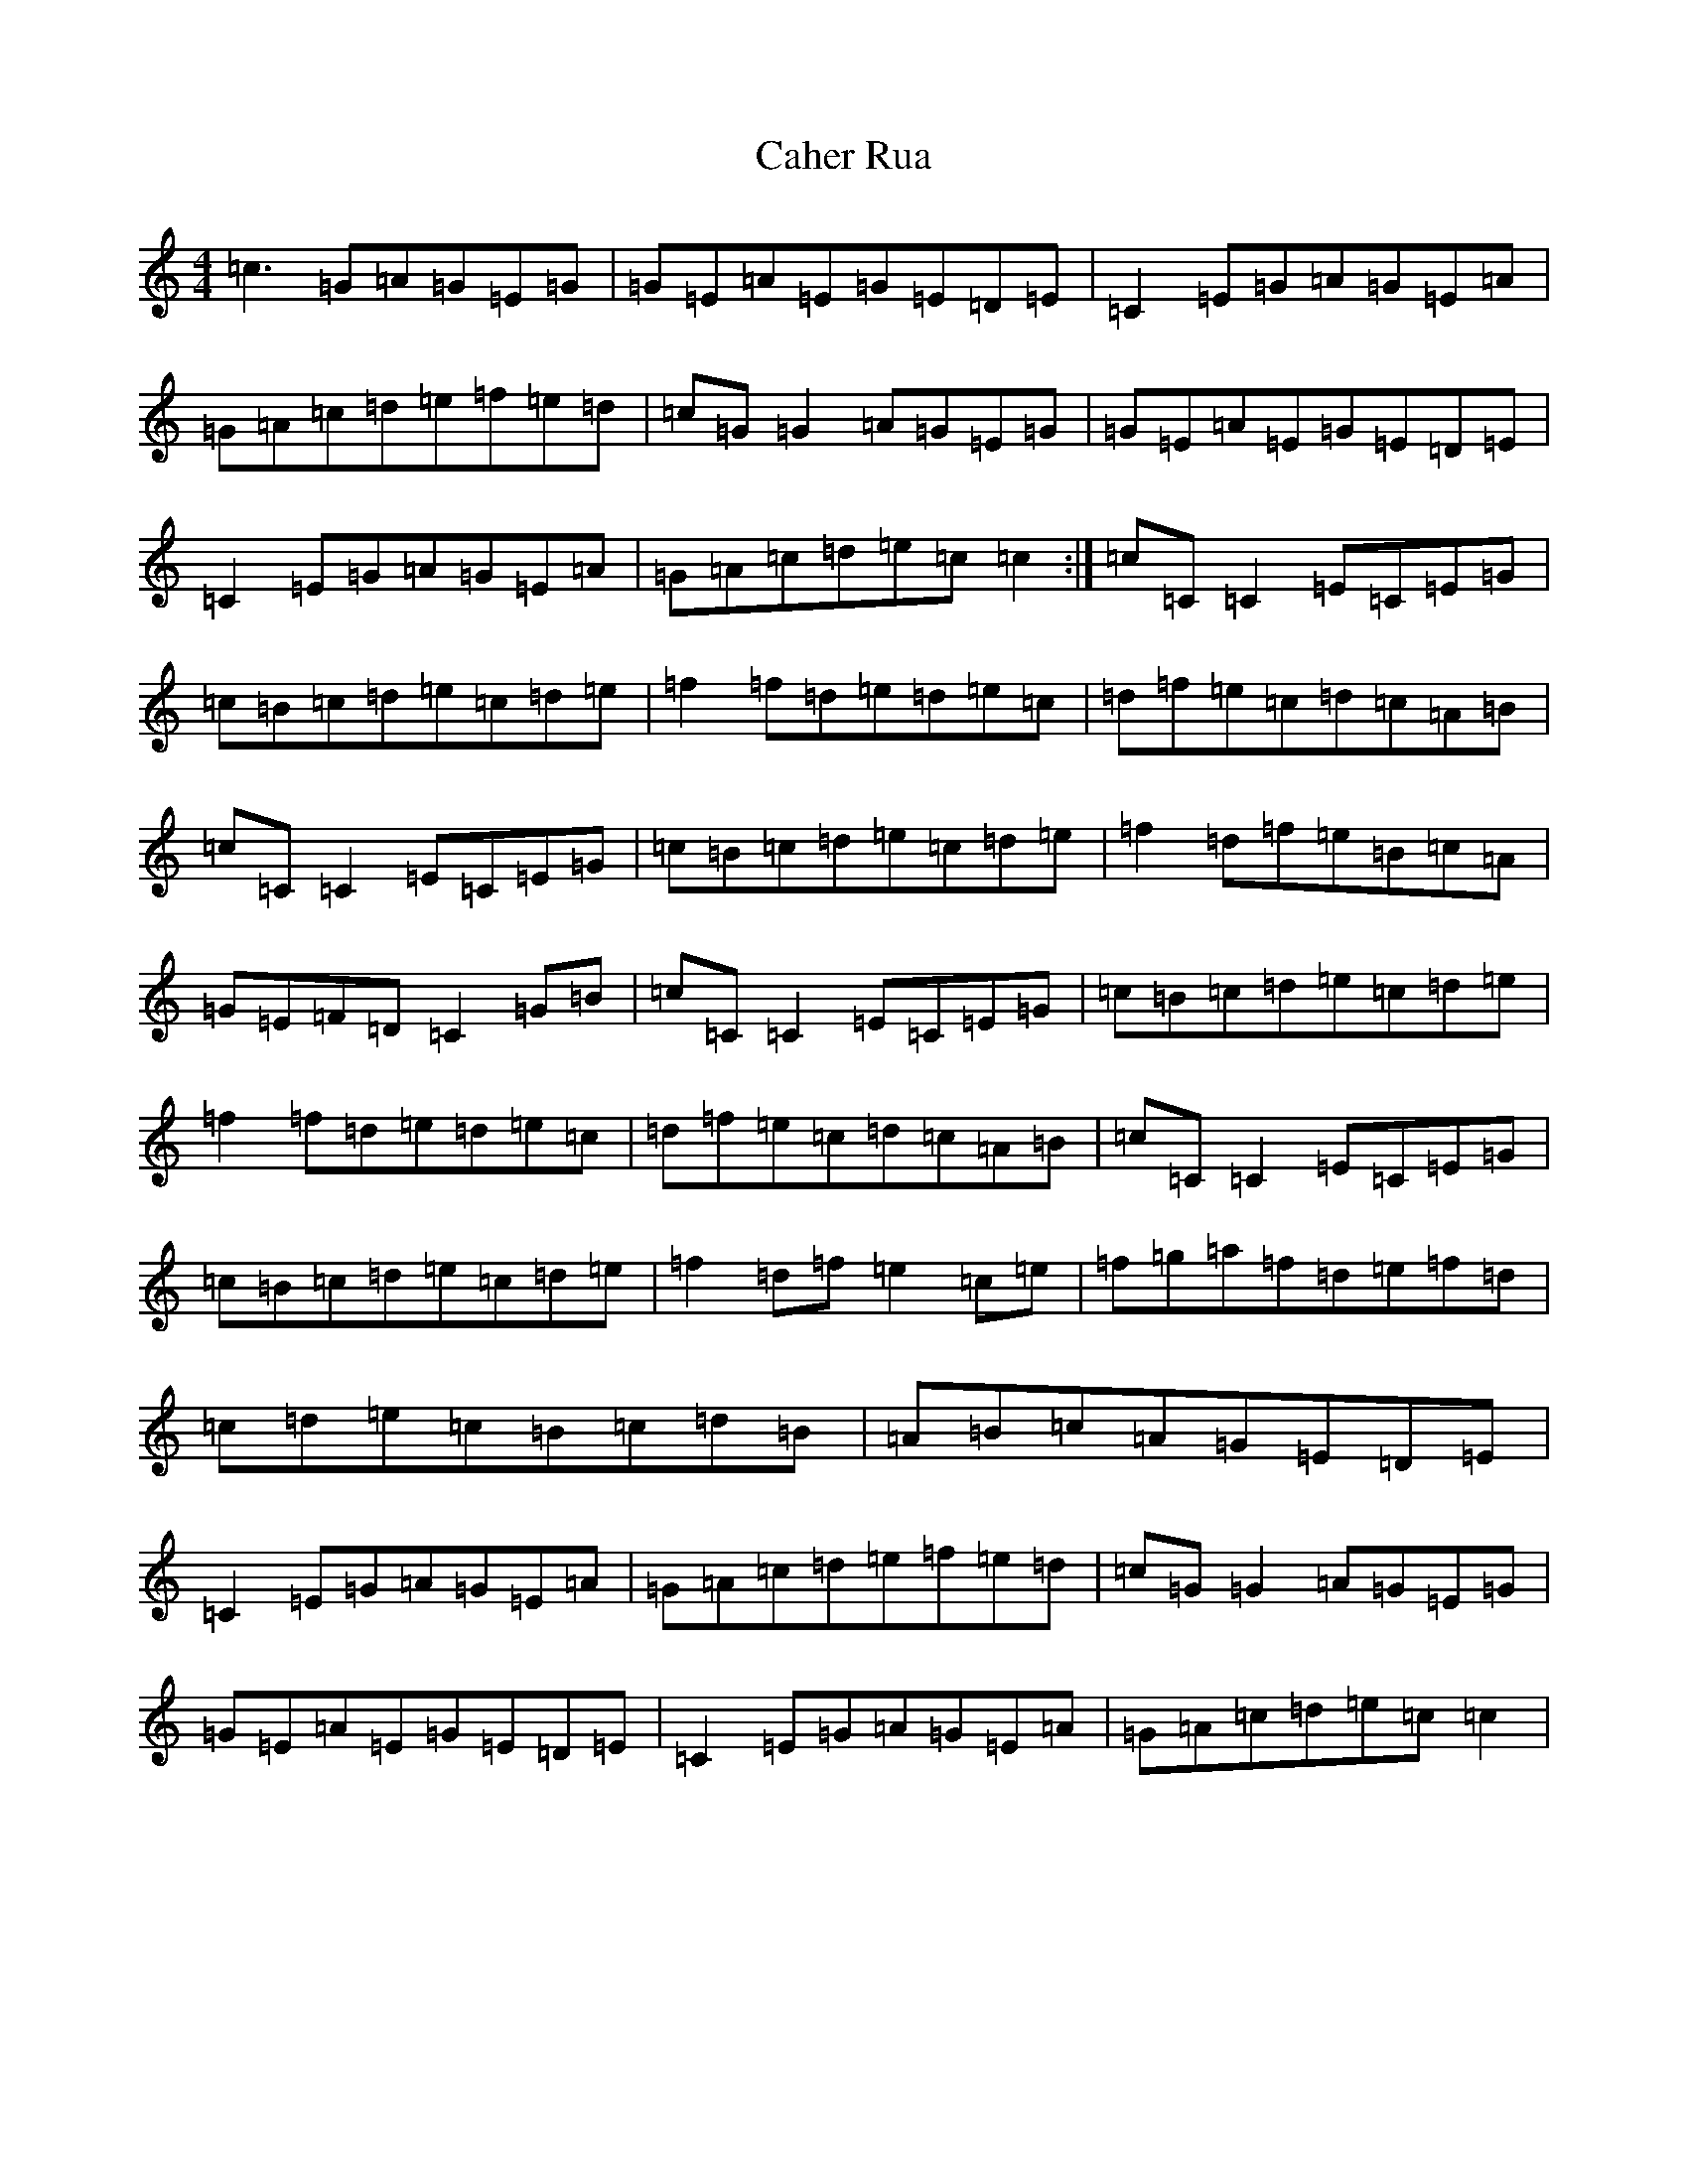 X: 2984
T: Caher Rua
S: https://thesession.org/tunes/4858#setting4858
R: reel
M:4/4
L:1/8
K: C Major
=c3=G=A=G=E=G|=G=E=A=E=G=E=D=E|=C2=E=G=A=G=E=A|=G=A=c=d=e=f=e=d|=c=G=G2=A=G=E=G|=G=E=A=E=G=E=D=E|=C2=E=G=A=G=E=A|=G=A=c=d=e=c=c2:|=c=C=C2=E=C=E=G|=c=B=c=d=e=c=d=e|=f2=f=d=e=d=e=c|=d=f=e=c=d=c=A=B|=c=C=C2=E=C=E=G|=c=B=c=d=e=c=d=e|=f2=d=f=e=B=c=A|=G=E=F=D=C2=G=B|=c=C=C2=E=C=E=G|=c=B=c=d=e=c=d=e|=f2=f=d=e=d=e=c|=d=f=e=c=d=c=A=B|=c=C=C2=E=C=E=G|=c=B=c=d=e=c=d=e|=f2=d=f=e2=c=e|=f=g=a=f=d=e=f=d|=c=d=e=c=B=c=d=B|=A=B=c=A=G=E=D=E|=C2=E=G=A=G=E=A|=G=A=c=d=e=f=e=d|=c=G=G2=A=G=E=G|=G=E=A=E=G=E=D=E|=C2=E=G=A=G=E=A|=G=A=c=d=e=c=c2|